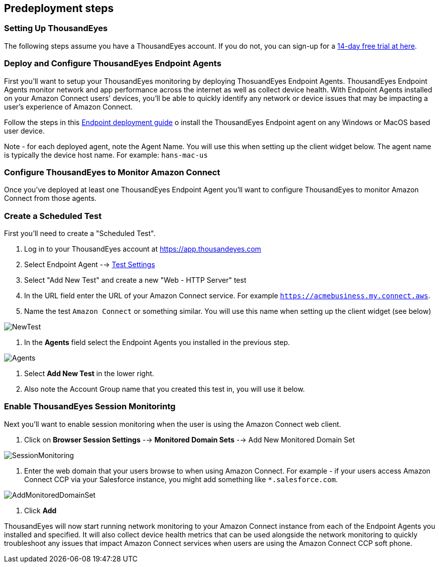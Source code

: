 //Include any predeployment steps here, such as signing up for a Marketplace AMI or making any changes to a partner account. If there are no predeployment steps, leave this file empty.

== Predeployment steps

=== Setting Up ThousandEyes

The following steps assume you have a ThousandEyes account. If you do not, you can sign-up for a https://www.thousandeyes.com/signup/[14-day free trial at here].

=== Deploy and Configure ThousandEyes Endpoint Agents
First you'll want to setup your ThousandEyes monitoring by deploying ThosuandEyes Endpoint Agents. ThousandEyes Endpoint Agents monitor network and app performance across the internet as well as collect device health. With Endpoint Agents installed on your Amazon Connect users' devices, you'll be able to quickly identify any network or device issues that may be impacting a user's experience of Amazon Connect.

Follow the steps in this https://docs.thousandeyes.com/product-documentation/global-vantage-points/endpoint-agents/quick-guide-on-endpoint-agent#configuring-and-deploying-the-endpoint-agent[Endpoint deployment guide] o install the ThousandEyes Endpoint agent on any Windows or MacOS based user device.

Note - for each deployed agent, note the Agent Name. You will use this when setting up the client widget below. The agent name is typically the device host name. For example: `hans-mac-us`

=== Configure ThousandEyes to Monitor Amazon Connect
Once you've deployed at least one ThousandEyes Endpoint Agent you'll want to configure ThousandEyes to monitor Amazon Connect from those agents.

=== Create a Scheduled Test
First you'll need to create a "Scheduled Test".

1. Log in to your ThousandEyes account at https://app.thousandeyes.com
2. Select Endpoint Agent --> https://app.thousandeyes.com/endpoint/test-settings/[Test Settings]
3. Select "Add New Test" and create a new "Web - HTTP Server" test
4. In the URL field enter the URL of your Amazon Connect service. For example `https://acmebusiness.my.connect.aws`.
5. Name the test `Amazon Connect` or something similar. You will use this name when setting up the client widget (see below)

image::../docs/deployment_guide/images/1_AddNewTest.png[NewTest]

6. In the *Agents* field select the Endpoint Agents you installed in the previous step.

image::../docs/deployment_guide/images/2_Agents.png[Agents]

7. Select *Add New Test* in the lower right.
8. Also note the Account Group name that you created this test in, you will use it below.

=== Enable ThousandEyes Session Monitorintg

Next you'll want to enable session monitoring when the user is using the Amazon Connect web client.

1. Click on *Browser Session Settings* --> *Monitored Domain Sets* --> Add New Monitored Domain Set

image::../docs/deployment_guide/images/3_SessionMonitoring.png[SessionMonitoring]

2. Enter the web domain that your users browse to when using Amazon Connect. For example - if your users access Amazon Connect CCP via your Salesforce instance, you might add something like `*.salesforce.com`.

image::../docs/deployment_guide/images/4_AddMonitoredDomainSet.png[AddMonitoredDomainSet]

3. Click *Add*

ThousandEyes will now start running network monitoring to your Amazon Connect instance from each of the Endpoint Agents you installed and specified. It will also collect device health metrics that can be used alongside the network monitoring to quickly troubleshoot any issues that impact Amazon Connect services when users are using the Amazon Connect CCP soft phone.

